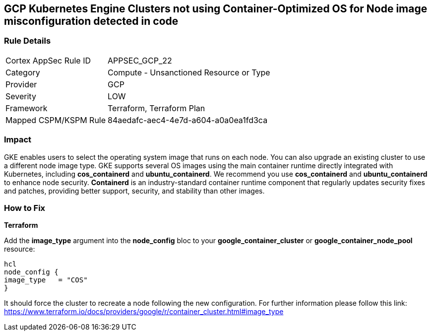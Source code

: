 == GCP Kubernetes Engine Clusters not using Container-Optimized OS for Node image misconfiguration detected in code


=== Rule Details

[cols="1,2"]
|===
|Cortex AppSec Rule ID |APPSEC_GCP_22
|Category |Compute - Unsanctioned Resource or Type
|Provider |GCP
|Severity |LOW
|Framework |Terraform, Terraform Plan
|Mapped CSPM/KSPM Rule |84aedafc-aec4-4e7d-a604-a0a0ea1fd3ca
|===


=== Impact
GKE enables users to select the operating system image that runs on each node.
You can also upgrade an existing cluster to use a different node image type.
GKE supports several OS images using the main container runtime directly integrated with Kubernetes, including *cos_containerd* and *ubuntu_containerd*.
We recommend you use *cos_containerd* and *ubuntu_containerd* to enhance node security.
*Containerd* is an industry-standard container runtime component that regularly updates security fixes and patches, providing better support, security, and stability than other images.

=== How to Fix


*Terraform* 


Add the *image_type* argument into the *node_config* bloc to your *google_container_cluster* or *google_container_node_pool* resource:

----
hcl
node_config {
image_type   = "COS"
}
----

It should force the cluster to recreate a node following the new configuration.
For further information please follow this link: https://www.terraform.io/docs/providers/google/r/container_cluster.html#image_type
